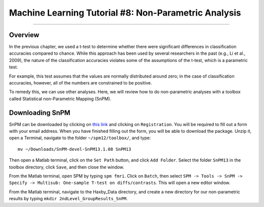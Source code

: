 .. _ML_08_Haxby_NonParametric:

=====================================================
Machine Learning Tutorial #8: Non-Parametric Analysis
=====================================================

---------------

Overview
********

In the previous chapter, we used a t-test to determine whether there were significant differences in classification accuracies compared to chance. While this approach has been used by several researchers in the past (e.g., Li et al., 2009), the nature of the classification accuracies violates some of the assumptions of the t-test, which is a parametric test.

For example, this test assumes that the values are normally distributed around zero; in the case of classification accuracies, however, all of the numbers are constrained to be positive.

To remedy this, we can use other analyses. Here, we will review how to do non-parametric analyses with a toolbox called Statistical non-Parametric Mapping (SnPM).

Downloading SnPM
****************

SnPM can be downloaded by clicking on `this link <http://www.nisox.org/Software/SnPM13/>`__ and clicking on ``Registration``. You will be required to fill out a form with your email address. When you have finished filling out the form, you will be able to download the package. Unzip it, open a Terminal, navigate to the folder ``~/spm12/toolbox/``, and type:

::

  mv ~/Downloads/SnPM-devel-SnPM13.1.08 SnPM13
  
Then open a Matlab terminal, click on the ``Set Path`` button, and click ``Add Folder``. Select the folder ``SnPM13`` in the toolbox directory, click ``Save``, and then close the window.

From the Matlab terminal, open SPM by typing ``spm fmri``. Click on ``Batch``, then select ``SPM -> Tools -> SnPM -> Specify -> Multisub: One-sample T-test on diffs/contrasts``. This will open a new editor window.

From the Matlab terminal, navigate to the Haxby_Data directory, and create a new directory for our non-parametric results by typing ``mkdir 2ndLevel_GroupResults_SnPM``. 
